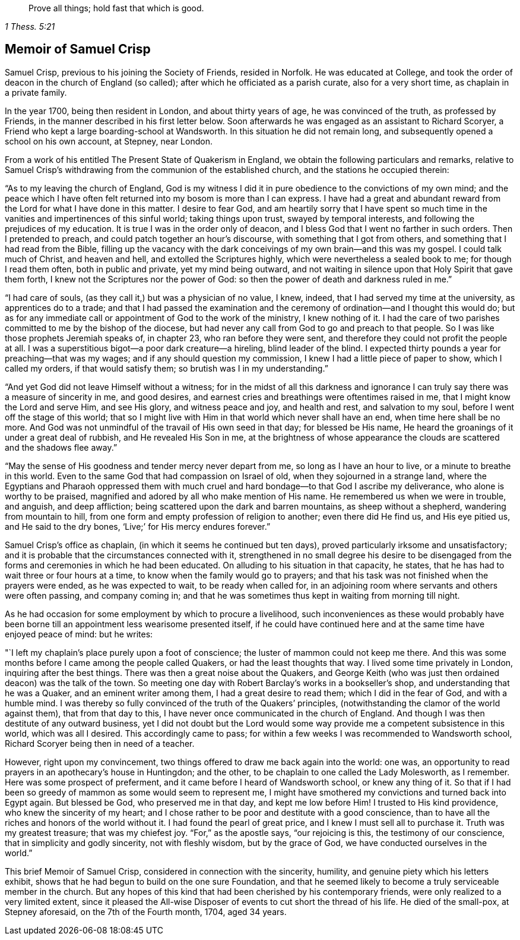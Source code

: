 [quote.epigraph, , 1 Thess. 5:21]
____
Prove all things; hold fast that which is good.
____

== Memoir of Samuel Crisp

Samuel Crisp, previous to his joining the Society of Friends, resided in Norfolk.
He was educated at College,
and took the order of deacon in the church of England (so called);
after which he officiated as a parish curate, also for a very short time,
as chaplain in a private family.

In the year 1700, being then resident in London, and about thirty years of age,
he was convinced of the truth, as professed by Friends,
in the manner described in his first letter below.
Soon afterwards he was engaged as an assistant to Richard Scoryer,
a Friend who kept a large boarding-school at Wandsworth.
In this situation he did not remain long,
and subsequently opened a school on his own account, at Stepney, near London.

From a work of his entitled [.book-title]#The Present State of Quakerism in England#,
we obtain the following particulars and remarks,
relative to Samuel Crisp`'s withdrawing from the communion of the established church,
and the stations he occupied therein:

"`As to my leaving the church of England,
God is my witness I did it in pure obedience to the convictions of my own mind;
and the peace which I have often felt returned into my bosom is more than I can express.
I have had a great and abundant reward from the Lord for what I have done in this matter.
I desire to fear God,
and am heartily sorry that I have spent so much time in
the vanities and impertinences of this sinful world;
taking things upon trust, swayed by temporal interests,
and following the prejudices of my education.
It is true I was in the order only of deacon,
and I bless God that I went no farther in such orders.
Then I pretended to preach, and could patch together an hour`'s discourse,
with something that I got from others, and something that I had read from the Bible,
filling up the vacancy with the dark conceivings of my own brain--and this was my gospel.
I could talk much of Christ, and heaven and hell, and extolled the Scriptures highly,
which were nevertheless a sealed book to me; for though I read them often,
both in public and private, yet my mind being outward,
and not waiting in silence upon that Holy Spirit that gave them forth,
I knew not the Scriptures nor the power of God:
so then the power of death and darkness ruled in me.`"

"`I had care of souls, (as they call it,) but was a physician of no value, I knew,
indeed, that I had served my time at the university, as apprentices do to a trade;
and that I had passed the examination and the ceremony
of ordination--and I thought this would do;
but as for any immediate call or appointment of God to the work of the ministry,
I knew nothing of it.
I had the care of two parishes committed to me by the bishop of the diocese,
but had never any call from God to go and preach to that people.
So I was like those prophets Jeremiah speaks of, in chapter 23,
who ran before they were sent, and therefore they could not profit the people at all.
I was a superstitious bigot--a poor dark creature--a hireling, blind leader of the blind.
I expected thirty pounds a year for preaching--that was my wages;
and if any should question my commission, I knew I had a little piece of paper to show,
which I called my orders, if that would satisfy them;
so brutish was I in my understanding.`"

"`And yet God did not leave Himself without a witness;
for in the midst of all this darkness and ignorance I
can truly say there was a measure of sincerity in me,
and good desires, and earnest cries and breathings were oftentimes raised in me,
that I might know the Lord and serve Him, and see His glory, and witness peace and joy,
and health and rest, and salvation to my soul, before I went off the stage of this world;
that so I might live with Him in that world which never shall have an end,
when time here shall be no more.
And God was not unmindful of the travail of His own seed in that day;
for blessed be His name, He heard the groanings of it under a great deal of rubbish,
and He revealed His Son in me,
at the brightness of whose appearance the clouds
are scattered and the shadows flee away.`"

"`May the sense of His goodness and tender mercy never depart from me,
so long as I have an hour to live, or a minute to breathe in this world.
Even to the same God that had compassion on Israel of old,
when they sojourned in a strange land,
where the Egyptians and Pharaoh oppressed them with much cruel
and hard bondage--to that God I ascribe my deliverance,
who alone is worthy to be praised,
magnified and adored by all who make mention of His name.
He remembered us when we were in trouble, and anguish, and deep affliction;
being scattered upon the dark and barren mountains, as sheep without a shepherd,
wandering from mountain to hill,
from one form and empty profession of religion to another; even there did He find us,
and His eye pitied us, and He said to the dry bones,
'`Live;`' for His mercy endures forever.`"

Samuel Crisp`'s office as chaplain, (in which it seems he continued but ten days),
proved particularly irksome and unsatisfactory;
and it is probable that the circumstances connected with it,
strengthened in no small degree his desire to be disengaged
from the forms and ceremonies in which he had been educated.
On alluding to his situation in that capacity, he states,
that he has had to wait three or four hours at a time,
to know when the family would go to prayers;
and that his task was not finished when the prayers were ended,
as he was expected to wait, to be ready when called for,
in an adjoining room where servants and others were often passing, and company coming in;
and that he was sometimes thus kept in waiting from morning till night.

As he had occasion for some employment by which to procure a livelihood,
such inconveniences as these would probably have been borne
till an appointment less wearisome presented itself,
if he could have continued here and at the same time have enjoyed peace of mind:
but he writes:

"`I left my chaplain`'s place purely upon a foot of conscience;
the luster of mammon could not keep me there.
And this was some months before I came among the people called Quakers,
or had the least thoughts that way.
I lived some time privately in London, inquiring after the best things.
There was then a great noise about the Quakers,
and George Keith (who was just then ordained deacon) was the talk of the town.
So meeting one day with Robert Barclay`'s works in a bookseller`'s shop,
and understanding that he was a Quaker, and an eminent writer among them,
I had a great desire to read them; which I did in the fear of God,
and with a humble mind.
I was thereby so fully convinced of the truth of the Quakers`' principles,
(notwithstanding the clamor of the world against them), that from that day to this,
I have never once communicated in the church of England.
And though I was then destitute of any outward business,
yet I did not doubt but the Lord would some way
provide me a competent subsistence in this world,
which was all I desired.
This accordingly came to pass;
for within a few weeks I was recommended to Wandsworth school,
Richard Scoryer being then in need of a teacher.

However, right upon my convincement,
two things offered to draw me back again into the world: one was,
an opportunity to read prayers in an apothecary`'s house in Huntingdon; and the other,
to be chaplain to one called the Lady Molesworth, as I remember.
Here was some prospect of preferment, and it came before I heard of Wandsworth school,
or knew any thing of it.
So that if I had been so greedy of mammon as some would seem to represent me,
I might have smothered my convictions and turned back into Egypt again.
But blessed be God, who preserved me in that day, and kept me low before Him!
I trusted to His kind providence, who knew the sincerity of my heart;
and I chose rather to be poor and destitute with a good conscience,
than to have all the riches and honors of the world without it.
I had found the pearl of great price, and I knew I must sell all to purchase it.
Truth was my greatest treasure; that was my chiefest joy.
"`For,`" as the apostle says, "`our rejoicing is this, the testimony of our conscience,
that in simplicity and godly sincerity, not with fleshly wisdom, but by the grace of God,
we have conducted ourselves in the world.`"

This brief Memoir of Samuel Crisp, considered in connection with the sincerity, humility,
and genuine piety which his letters exhibit,
shows that he had begun to build on the one sure Foundation,
and that he seemed likely to become a truly serviceable member in the church.
But any hopes of this kind that had been cherished by his contemporary friends,
were only realized to a very limited extent,
since it pleased the All-wise Disposer of events to cut short the thread of his life.
He died of the small-pox, at Stepney aforesaid, on the 7th of the Fourth month, 1704,
aged 34 years.
